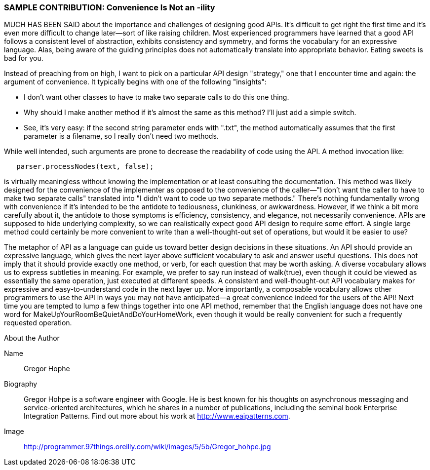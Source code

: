 [[sample_contribution]]
=== SAMPLE CONTRIBUTION: Convenience Is Not an -ility

MUCH HAS BEEN SAID about the importance and challenges of designing good  APIs. It's difficult to get right the first time and it's even more difficult to change later—sort of like raising children. Most experienced programmers have learned that a good API follows a consistent level of abstraction, exhibits consistency and symmetry, and forms the vocabulary for an expressive language. Alas, being aware of the guiding principles does not automatically translate into appropriate behavior. Eating sweets is bad for you.

Instead of preaching from on high, I want to pick on a particular API design "strategy," one that I encounter time and again: the argument of  convenience. It typically begins with one of the following "insights":

* I don't want other classes to have to make two separate calls to do this one thing.
* Why should I make another method if it's almost the same as this method? I'll just add a simple +switch+.
* See, it's very easy: if the second string parameter ends with ".txt", the method automatically assumes that the first parameter is a filename, so I really don't need two methods.

While well intended, such arguments are prone to decrease the  readability of code using the API. A method invocation like:

[source, java]
----
   parser.processNodes(text, false);
----

is virtually meaningless without knowing the implementation or at least consulting the documentation. This method was likely designed for the convenience of the implementer as opposed to the convenience of the caller—"I don't want the caller to have to make two separate calls" translated into "I didn't want to code up two separate methods." There's nothing fundamentally wrong with convenience if it's intended to be the antidote to tediousness, clunkiness, or awkwardness. However, if we think a bit more carefully about it, the antidote to those symptoms is efficiency, consistency, and elegance, not necessarily convenience. APIs are supposed to hide underlying complexity, so we can realistically expect good API design to require some effort. A single large method could certainly be more convenient to write than a well-thought-out set of operations, but would it be easier to use?

The metaphor of API as a language can guide us toward better design decisions in these situations. An API should provide an expressive language, which gives the next layer above sufficient vocabulary to ask and answer useful questions. This does not imply that it should provide exactly one method, or verb, for each question that may be worth asking. A diverse vocabulary allows us to express subtleties in meaning. For example, we prefer to say run instead of +walk(true)+, even though it could be viewed as essentially the same operation, just executed at different speeds. A consistent and well-thought-out API vocabulary makes for expressive and easy-to-understand code in the next layer up. More importantly, a composable vocabulary allows other programmers to use the API in ways you may not have anticipated—a great convenience indeed for the users of the API! Next time you are tempted to lump a few things together into one API method, remember that the English language does not have one word for +MakeUpYourRoomBeQuietAndDoYourHomeWork+, even though it would be really convenient for such a frequently requested operation.


.About the Author
[NOTE]
****
Name:: 
   Gregor Hophe
Biography:: 
   Gregor Hohpe is a software engineer with Google. He is best known for his thoughts on asynchronous messaging and service-oriented architectures, which he shares in a number of publications, including the seminal book Enterprise Integration Patterns. Find out more about his work at http://www.eaipatterns.com.
Image::
   http://programmer.97things.oreilly.com/wiki/images/5/5b/Gregor_hohpe.jpg
****
